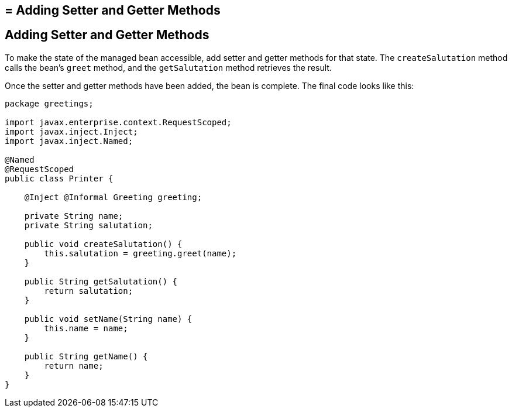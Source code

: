 ## = Adding Setter and Getter Methods


[[GJBBP]][[adding-setter-and-getter-methods]]

Adding Setter and Getter Methods
--------------------------------

To make the state of the managed bean accessible, add setter and getter methods for that state. The `createSalutation` method calls the bean's `greet` method, and the
`getSalutation` method retrieves the result.

Once the setter and getter methods have been added, the bean is
complete. The final code looks like this:

[source,oac_no_warn]
----
package greetings;

import javax.enterprise.context.RequestScoped;
import javax.inject.Inject;
import javax.inject.Named;

@Named
@RequestScoped
public class Printer {

    @Inject @Informal Greeting greeting;

    private String name;
    private String salutation;

    public void createSalutation() {
        this.salutation = greeting.greet(name);
    }

    public String getSalutation() {
        return salutation;
    }

    public void setName(String name) {
        this.name = name;
    }

    public String getName() {
        return name;
    }
}
----
